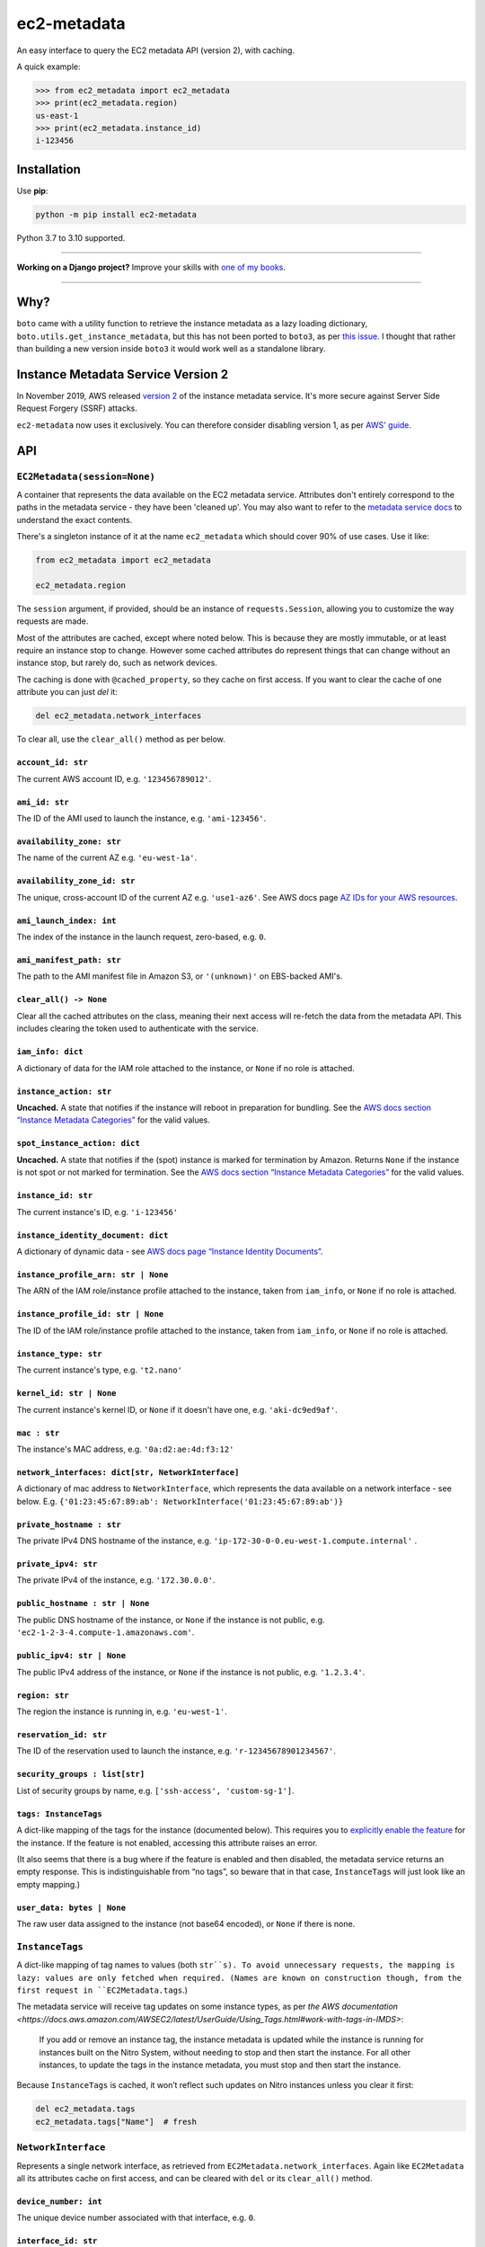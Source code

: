 ============
ec2-metadata
============

.. image:: https://img.shields.io/github/workflow/status/adamchainz/ec2-metadata/CI/main?style=for-the-badge
   :target: https://github.com/adamchainz/ec2-metadata/actions?workflow=CI

.. image:: https://img.shields.io/badge/Coverage-100%25-success?style=for-the-badge
   :target: https://github.com/adamchainz/ec2-metadata/actions?workflow=CI

.. image:: https://img.shields.io/pypi/v/ec2-metadata.svg?style=for-the-badge
   :target: https://pypi.org/project/ec2-metadata/

.. image:: https://img.shields.io/badge/code%20style-black-000000.svg?style=for-the-badge
   :target: https://github.com/psf/black

.. image:: https://img.shields.io/badge/pre--commit-enabled-brightgreen?logo=pre-commit&logoColor=white&style=for-the-badge
   :target: https://github.com/pre-commit/pre-commit
   :alt: pre-commit

An easy interface to query the EC2 metadata API (version 2), with caching.

A quick example:

.. code-block:: pycon

    >>> from ec2_metadata import ec2_metadata
    >>> print(ec2_metadata.region)
    us-east-1
    >>> print(ec2_metadata.instance_id)
    i-123456


Installation
============

Use **pip**:

.. code-block:: sh

    python -m pip install ec2-metadata

Python 3.7 to 3.10 supported.

----

**Working on a Django project?**
Improve your skills with `one of my books <https://adamj.eu/books/>`__.

----

Why?
====

``boto`` came with a utility function to retrieve the instance metadata as a
lazy loading dictionary, ``boto.utils.get_instance_metadata``, but this has not
been ported to ``boto3``, as per `this issue
<https://github.com/boto/boto3/issues/313>`_. I thought that rather than
building a new version inside ``boto3`` it would work well as a standalone
library.

Instance Metadata Service Version 2
===================================

In November 2019, AWS released
`version 2 <https://aws.amazon.com/blogs/security/defense-in-depth-open-firewalls-reverse-proxies-ssrf-vulnerabilities-ec2-instance-metadata-service/>`__
of the instance metadata service. It's more secure against Server Side Request
Forgery (SSRF) attacks.

``ec2-metadata`` now uses it exclusively. You can therefore consider disabling
version 1, as per
`AWS' guide <https://docs.aws.amazon.com/AWSEC2/latest/UserGuide/configuring-instance-metadata-service.html#instance-metadata-transition-to-version-2>`__.

API
===

``EC2Metadata(session=None)``
-----------------------------

A container that represents the data available on the EC2 metadata service.
Attributes don't entirely correspond to the paths in the metadata service -
they have been 'cleaned up'. You may also want to refer to the `metadata
service docs
<https://docs.aws.amazon.com/AWSEC2/latest/UserGuide/ec2-instance-metadata.html#instancedata-data-categories>`_
to understand the exact contents.

There's a singleton instance of it at the name ``ec2_metadata`` which should
cover 90% of use cases. Use it like:

.. code-block:: python

    from ec2_metadata import ec2_metadata

    ec2_metadata.region

The ``session`` argument, if provided, should be an instance of
``requests.Session``, allowing you to customize the way requests are made.

Most of the attributes are cached, except where noted below. This is because
they are mostly immutable, or at least require an instance stop to change.
However some cached attributes do represent things that can change without an
instance stop, but rarely do, such as network devices.

The caching is done with ``@cached_property``, so they cache on first access.
If you want to clear the cache of one attribute you can just `del` it:

.. code-block:: python

    del ec2_metadata.network_interfaces

To clear all, use the ``clear_all()`` method as per below.


``account_id: str``
~~~~~~~~~~~~~~~~~~~

The current AWS account ID, e.g. ``'123456789012'``.

``ami_id: str``
~~~~~~~~~~~~~~~

The ID of the AMI used to launch the instance, e.g. ``'ami-123456'``.

``availability_zone: str``
~~~~~~~~~~~~~~~~~~~~~~~~~~

The name of the current AZ e.g. ``'eu-west-1a'``.

``availability_zone_id: str``
~~~~~~~~~~~~~~~~~~~~~~~~~~~~~

The unique, cross-account ID of the current AZ e.g. ``'use1-az6'``.
See AWS docs page `AZ IDs for your AWS resources
<https://docs.aws.amazon.com/ram/latest/userguide/working-with-az-ids.html>`__.

``ami_launch_index: int``
~~~~~~~~~~~~~~~~~~~~~~~~~

The index of the instance in the launch request, zero-based, e.g. ``0``.

``ami_manifest_path: str``
~~~~~~~~~~~~~~~~~~~~~~~~~~

The path to the AMI manifest file in Amazon S3, or ``'(unknown)'`` on
EBS-backed AMI's.

``clear_all() -> None``
~~~~~~~~~~~~~~~~~~~~~~~

Clear all the cached attributes on the class, meaning their next access will
re-fetch the data from the metadata API. This includes clearing the token used
to authenticate with the service.

``iam_info: dict``
~~~~~~~~~~~~~~~~~~

A dictionary of data for the IAM role attached to the instance, or ``None`` if
no role is attached.

``instance_action: str``
~~~~~~~~~~~~~~~~~~~~~~~~

**Uncached.** A state that notifies if the instance will reboot in preparation
for bundling. See the `AWS docs section “Instance Metadata Categories”
<https://docs.aws.amazon.com/AWSEC2/latest/UserGuide/instancedata-data-categories.html>`_
for the valid values.

``spot_instance_action: dict``
~~~~~~~~~~~~~~~~~~~~~~~~

**Uncached.** A state that notifies if the (spot) instance is marked for termination by Amazon.
Returns ``None`` if the instance is not spot or not marked for termination.
See the `AWS docs section “Instance Metadata Categories”
<https://docs.aws.amazon.com/AWSEC2/latest/UserGuide/instancedata-data-categories.html>`_
for the valid values.

``instance_id: str``
~~~~~~~~~~~~~~~~~~~~

The current instance's ID, e.g. ``'i-123456'``

``instance_identity_document: dict``
~~~~~~~~~~~~~~~~~~~~~~~~~~~~~~~~~~~~

A dictionary of dynamic data - see `AWS docs page “Instance Identity Documents”
<https://docs.aws.amazon.com/AWSEC2/latest/UserGuide/instance-identity-documents.html>`_.

``instance_profile_arn: str | None``
~~~~~~~~~~~~~~~~~~~~~~~~~~~~~~~~~~~~

The ARN of the IAM role/instance profile attached to the instance, taken from
``iam_info``, or ``None`` if no role is attached.

``instance_profile_id: str | None``
~~~~~~~~~~~~~~~~~~~~~~~~~~~~~~~~~~~

The ID of the IAM role/instance profile attached to the instance, taken from
``iam_info``, or ``None`` if no role is attached.

``instance_type: str``
~~~~~~~~~~~~~~~~~~~~~~

The current instance's type, e.g. ``'t2.nano'``

``kernel_id: str | None``
~~~~~~~~~~~~~~~~~~~~~~~~~

The current instance's kernel ID, or ``None`` if it doesn't have one, e.g.
``'aki-dc9ed9af'``.

``mac : str``
~~~~~~~~~~~~~

The instance's MAC address, e.g. ``'0a:d2:ae:4d:f3:12'``

``network_interfaces: dict[str, NetworkInterface]``
~~~~~~~~~~~~~~~~~~~~~~~~~~~~~~~~~~~~~~~~~~~~~~~~~~~

A dictionary of mac address to ``NetworkInterface``, which represents the data
available on a network interface - see below. E.g.
``{'01:23:45:67:89:ab': NetworkInterface('01:23:45:67:89:ab')}``

``private_hostname : str``
~~~~~~~~~~~~~~~~~~~~~~~~~~

The private IPv4 DNS hostname of the instance, e.g.
``'ip-172-30-0-0.eu-west-1.compute.internal'`` .

``private_ipv4: str``
~~~~~~~~~~~~~~~~~~~~~

The private IPv4 of the instance, e.g. ``'172.30.0.0'``.

``public_hostname : str | None``
~~~~~~~~~~~~~~~~~~~~~~~~~~~~~~~~

The public DNS hostname of the instance, or ``None`` if the instance is not
public, e.g. ``'ec2-1-2-3-4.compute-1.amazonaws.com'``.

``public_ipv4: str | None``
~~~~~~~~~~~~~~~~~~~~~~~~~~~

The public IPv4 address of the instance, or ``None`` if the instance is not
public, e.g. ``'1.2.3.4'``.

``region: str``
~~~~~~~~~~~~~~~

The region the instance is running in, e.g. ``'eu-west-1'``.

``reservation_id: str``
~~~~~~~~~~~~~~~~~~~~~~~

The ID of the reservation used to launch the instance, e.g.
``'r-12345678901234567'``.

``security_groups : list[str]``
~~~~~~~~~~~~~~~~~~~~~~~~~~~~~~~

List of security groups by name, e.g. ``['ssh-access', 'custom-sg-1']``.

``tags: InstanceTags``
~~~~~~~~~~~~~~~~~~~~~~

A dict-like mapping of the tags for the instance (documented below).
This requires you to `explicitly enable the feature <https://docs.aws.amazon.com/AWSEC2/latest/UserGuide/Using_Tags.html#allow-access-to-tags-in-IMDS>`__ for the instance.
If the feature is not enabled, accessing this attribute raises an error.

(It also seems that there is a bug where if the feature is enabled and then disabled, the metadata service returns an empty response.
This is indistinguishable from “no tags”, so beware that in that case, ``InstanceTags`` will just look like an empty mapping.)

``user_data: bytes | None``
~~~~~~~~~~~~~~~~~~~~~~~~~~~

The raw user data assigned to the instance (not base64 encoded), or ``None`` if
there is none.

``InstanceTags``
----------------

A dict-like mapping of tag names to values (both ``str``s).
To avoid unnecessary requests, the mapping is lazy: values are only fetched when required.
(Names are known on construction though, from the first request in ``EC2Metadata.tags``.)

The metadata service will receive tag updates on some instance types, as per `the AWS documentation <https://docs.aws.amazon.com/AWSEC2/latest/UserGuide/Using_Tags.html#work-with-tags-in-IMDS>`:

    If you add or remove an instance tag, the instance metadata is updated while the instance is running for instances built on the Nitro System, without needing to stop and then start the instance.
    For all other instances, to update the tags in the instance metadata, you must stop and then start the instance.

Because ``InstanceTags`` is cached, it won’t reflect such updates on Nitro instances unless you clear it first:

.. code-block:: python

    del ec2_metadata.tags
    ec2_metadata.tags["Name"]  # fresh

``NetworkInterface``
--------------------

Represents a single network interface, as retrieved from
``EC2Metadata.network_interfaces``. Again like ``EC2Metadata`` all its
attributes cache on first access, and can be cleared with ``del`` or
its ``clear_all()`` method.

``device_number: int``
~~~~~~~~~~~~~~~~~~~~~~

The unique device number associated with that interface, e.g. ``0``.

``interface_id: str``
~~~~~~~~~~~~~~~~~~~~~

The unique id used to identify the Elastic Network Interface, e.g. ``'eni-12345'``.

``ipv4_associations: dict[str, list[str]]``
~~~~~~~~~~~~~~~~~~~~~~~~~~~~~~~~~~~~~~~~~~~

A dictionary mapping public IP addresses on the interface to the list of
private IP addresses associated with that public IP, for each public IP that is
associated with the interface, e.g. ``{'54.0.0.1': ['172.30.0.0']}``.

``ipv6s: list[str]``
~~~~~~~~~~~~~~~~~~~~

The IPv6 addresses associated with the interface, e.g.
``['2001:db8:abcd:ef00::1234']``.

``mac: str``
~~~~~~~~~~~~

The MAC address of the interface, e.g. ``'01:23:45:67:89:ab'``.

``owner_id: str``
~~~~~~~~~~~~~~~~~

The AWS Account ID of the owner of the network interface, e.g.
``'123456789012'``.

``private_hostname: str``
~~~~~~~~~~~~~~~~~~~~~~~~~

The interface's local/private hostname, e.g.
``'ip-172-30-0-0.eu-west-1.compute.internal'``.

``private_ipv4s: list[str]``
~~~~~~~~~~~~~~~~~~~~~~~~~~~~

The private IPv4 addresses associated with the interface, e.g.
``['172.30.0.0']``.

``public_hostname: str | None``
~~~~~~~~~~~~~~~~~~~~~~~~~~~~~~~

The interface's public DNS (IPv4), e.g.
``'ec2-54-0-0-0.compute-1.amazonaws.com'``.

``public_ipv4s: list[str]``
~~~~~~~~~~~~~~~~~~~~~~~~~~~

The Elastic IP addresses associated with the interface, e.g. ``['54.0.0.0']``.

``security_groups: list[str]``
~~~~~~~~~~~~~~~~~~~~~~~~~~~~~~

The names of the security groups to which the network interface belongs, e.g.
``['ssh-access', 'custom-sg-1']``.

``security_group_ids: list[str]``
~~~~~~~~~~~~~~~~~~~~~~~~~~~~~~~~~

The names of the security groups to which the network interface belongs, e.g.
``['sg-12345678', 'sg-12345679']``.

``subnet_id: str``
~~~~~~~~~~~~~~~~~~

The ID of the subnet in which the interface resides, e.g.
``'subnet-12345678'``.

``subnet_ipv4_cidr_block: str | None``
~~~~~~~~~~~~~~~~~~~~~~~~~~~~~~~~~~~~~~

The IPv4 CIDR block of the subnet in which the interface resides, or ``None``
if there is none, e.g. ``'172.30.0.0/24'``.

``subnet_ipv6_cidr_blocks: list[str]``
~~~~~~~~~~~~~~~~~~~~~~~~~~~~~~~~~~~~~~

The list of IPv6 CIDR blocks of the subnet in which the interface resides, e.g.
``['2001:db8:abcd:ef00::/64']``. If the subnet does not have any IPv6 CIDR
blocks or the instance isn't in a VPC, the list will be empty, e.g. ``[]``.

``vpc_id: str``
~~~~~~~~~~~~~~~

The ID of the VPC in which the interface resides, e.g. ``'vpc-12345678'``.

``vpc_ipv4_cidr_block: str | None``
~~~~~~~~~~~~~~~~~~~~~~~~~~~~~~~~~~~

The IPv4 CIDR block of the VPC, or ``None`` if the instance isn't in a VPC,
e.g. ``'172.30.0.0/16'``.

``vpc_ipv4_cidr_blocks: list[str]``
~~~~~~~~~~~~~~~~~~~~~~~~~~~~~~~~~~~

The list of IPv4 CIDR blocks e.g. ``['172.30.0.0/16']``. If the interface
doesn’t have any such CIDR blocks, the list will be empty.

``vpc_ipv6_cidr_blocks: list[str]``
~~~~~~~~~~~~~~~~~~~~~~~~~~~~~~~~~~~

The list of IPv6 CIDR blocks of the VPC in which the interface resides, e.g.
``['2001:db8:abcd:ef00::/56']``. If the VPC does not have any IPv6 CIDR blocks
or the instance isn't in a VPC, the list will be empty, e.g. ``[]``.
